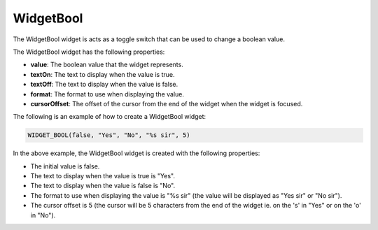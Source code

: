 WidgetBool
==========

The WidgetBool widget is acts as a toggle switch that can be used to change a boolean value.

The WidgetBool widget has the following properties:

- **value**: The boolean value that the widget represents.
- **textOn**: The text to display when the value is true.
- **textOff**: The text to display when the value is false.
- **format**: The format to use when displaying the value.
- **cursorOffset**: The offset of the cursor from the end of the widget when the widget is focused.

The following is an example of how to create a WidgetBool widget:

.. code-block:: c++

    WIDGET_BOOL(false, "Yes", "No", "%s sir", 5)

In the above example, the WidgetBool widget is created with the following properties:

- The initial value is false.
- The text to display when the value is true is "Yes".
- The text to display when the value is false is "No".
- The format to use when displaying the value is "%s sir" (the value will be displayed as "Yes sir" or "No sir").
- The cursor offset is 5 (the cursor will be 5 characters from the end of the widget ie. on the 's' in "Yes" or on the 'o' in "No").